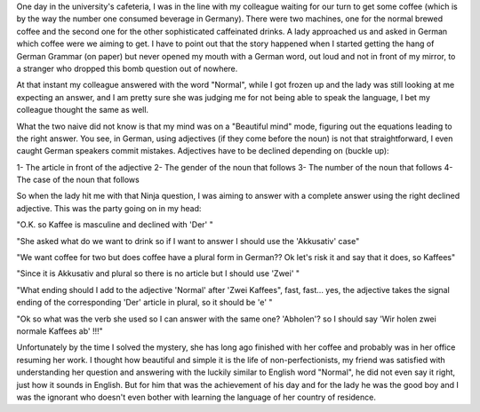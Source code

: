 .. title: On learning German - Part 2
.. slug: on-learning-german-part-2
.. date: 2020-04-14 22:46:46 UTC+02:00
.. tags: 
.. category: 
.. link: 
.. description: 
.. type: text

One day in the university's cafeteria, I was in the line with my colleague waiting for our turn to get some coffee (which is by the way the number one consumed beverage in Germany). There were two machines, one for the normal brewed coffee and the second one for the other sophisticated caffeinated drinks. A lady approached us and asked in German which coffee were we aiming to get. I have to point out that the story happened when I started getting the hang of German Grammar (on paper) but never opened my mouth with a German word, out loud and not in front of my mirror, to a stranger who dropped this bomb question out of nowhere.

At that instant my colleague answered with the word "Normal", while I got frozen up and the lady was still looking at me expecting an answer, and I am pretty sure she was judging me for not being able to speak the language, I bet my colleague thought the same as well. 

What the two naive did not know is that my mind was on a "Beautiful mind" mode, figuring out the equations leading to the right answer. You see, in German, using adjectives (if they come before the noun) is not that straightforward, I even caught German speakers commit mistakes. Adjectives have to be declined depending on (buckle up):

1- The article in front of the adjective
2- The gender of the noun that follows
3- The number of the noun that follows
4- The case of the noun that follows 

So when the lady hit me with that Ninja question, I was aiming to answer with a complete answer using the right declined adjective. This was the party going on in my head:

"O.K. so Kaffee is masculine and declined with 'Der' "

"She asked what do we want to drink so if I want to answer I should use the 'Akkusativ' case"

"We want coffee for two but does coffee have a plural form in German?? Ok let's risk it and say that it does, so Kaffees"

"Since it is Akkusativ and plural so there is no article but I should use 'Zwei' "

"What ending should I add to the adjective 'Normal' after 'Zwei Kaffees", fast, fast... yes, the adjective takes the signal ending of the corresponding 'Der' article in plural, so it should be 'e' "

"Ok so what was the verb she used so I can answer with the same one? 'Abholen'? so I should say 'Wir holen zwei normale Kaffees ab' !!!"

Unfortunately by the time I solved the mystery, she has long ago finished with her coffee and probably was in her office resuming her work. I thought how beautiful and simple it is the life of non-perfectionists, my friend was satisfied with understanding her question and answering with the luckily similar to English word "Normal", he did not even say it right, just how it sounds in English. But for him that was the achievement of his day and for the lady he was the good boy and I was the ignorant who doesn't even bother with learning the language of her country of residence.  